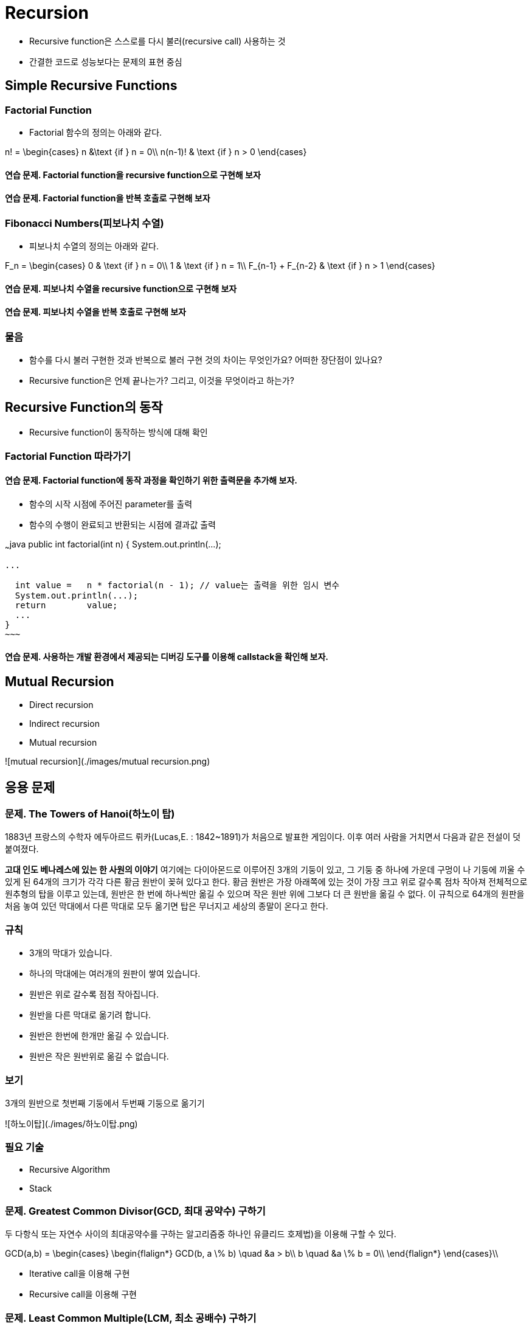 = Recursion

* Recursive function은 스스로를 다시 불러(recursive call) 사용하는 것
* 간결한 코드로 성능보다는 문제의 표현 중심



== Simple Recursive Functions



=== Factorial Function

* Factorial 함수의 정의는 아래와 같다.

$$
n! = \begin{cases}
n &\text {if } n = 0\\
n(n-1)! & \text {if } n > 0
\end{cases}
$$



==== 연습 문제. Factorial function을 recursive function으로 구현해 보자



==== 연습 문제. Factorial function을 반복 호출로 구현해 보자



=== Fibonacci Numbers(피보나치 수열)

* 피보나치 수열의 정의는 아래와 같다.

$$
F_n = \begin{cases}
0 & \text {if } n = 0\\
1 & \text {if } n = 1\\
F_{n-1} + F_{n-2} & \text {if } n > 1
\end{cases}
$$

==== 연습 문제. 피보나치 수열을 recursive function으로 구현해 보자



==== 연습 문제. 피보나치 수열을 반복 호출로 구현해 보자



=== 물음

* 함수를 다시 불러 구현한 것과 반복으로 불러 구현 것의 차이는 무엇인가요? 어떠한 장단점이 있나요?

* Recursive function은 언제 끝나는가? 그리고, 이것을 무엇이라고 하는가?



== Recursive Function의 동작

* Recursive function이 동작하는 방식에 대해 확인



=== Factorial Function 따라가기



==== 연습 문제. Factorial function에 동작 과정을 확인하기 위한 출력문을 추가해 보자.

* 함수의 시작 시점에 주어진 parameter를 출력
* 함수의 수행이 완료되고 반환되는 시점에 결과값 출력

~~~java
public int factorial(int n) {
  System.out.println(...);

  ...

  int value =	n * factorial(n - 1); // value는 출력을 위한 임시 변수
  System.out.println(...);
  return	value;
  ...
}
~~~



==== 연습 문제. 사용하는 개발 환경에서 제공되는 디버깅 도구를 이용해 callstack을 확인해 보자.



== Mutual Recursion

* Direct recursion

* Indirect recursion

* Mutual recursion


![mutual recursion](./images/mutual recursion.png)

// TODO : 연습 문제 필요

== 응용 문제



=== 문제. The Towers of Hanoi(하노이 탑)

1883년 프랑스의 수학자 에두아르드 뤼카(Lucas,E. : 1842~1891)가 처음으로 발표한 게임이다. 이후 여러 사람을 거치면서 다음과 같은 전설이 덧붙여졌다.

**고대 인도 베나레스에 있는 한 사원의 이야기**
여기에는 다이아몬드로 이루어진 3개의 기둥이 있고, 그 기둥 중 하나에 가운데 구멍이 나 기둥에 끼울 수 있게 된 64개의 크기가 각각 다른 황금 원반이 꽂혀 있다고 한다. 황금 원반은 가장 아래쪽에 있는 것이 가장 크고 위로 갈수록 점차 작아져 전체적으로 원추형의 탑을 이루고 있는데, 원반은 한 번에 하나씩만 옮길 수 있으며 작은 원반 위에 그보다 더 큰 원반을 옮길 수 없다.
이 규칙으로 64개의 원판을 처음 놓여 있던 막대에서 다른 막대로 모두 옮기면 탑은 무너지고 세상의 종말이 온다고 한다.

[발취 : 나무위키]



=== 규칙

* 3개의 막대가 있습니다.
* 하나의 막대에는 여러개의 원판이 쌓여 있습니다.
* 원반은 위로 갈수록 점점 작아집니다.
* 원반을 다른 막대로 옮기려 합니다.
* 원반은 한번에 한개만 옮길 수 있습니다.
* 원반은 작은 원반위로 옮길 수 없습니다.



=== 보기

3개의 원반으로 첫번째 기둥에서 두번째 기둥으로 옮기기

![하노이탑](./images/하노이탑.png)



=== 필요 기술

* Recursive Algorithm
* Stack



=== 문제. Greatest Common Divisor(GCD, 최대 공약수) 구하기

두 다항식 또는 자연수 사이의 최대공약수를 구하는 알고리즘중 하나인 유클리드 호제법)을 이용해 구할 수 있다.

$$
GCD(a,b) =   \begin{cases}
  \begin{flalign*}
  GCD(b, a \% b) \quad &a > b\\
  b \quad &a \% b = 0\\
  \end{flalign*}
  \end{cases}\\
$$

* Iterative call을 이용해 구현

* Recursive call을 이용해 구현



=== 문제. Least Common Multiple(LCM, 최소 공배수) 구하기

두 자연수에 대한 최소 공배수는 두 수의 곱과 최대 공약수를 이용해 구할 수 있다.

$$
LCM(a,b) = {{a * b} \over GCD(a, b)}
$$

// TODO : 연습 문제 추가 필요
